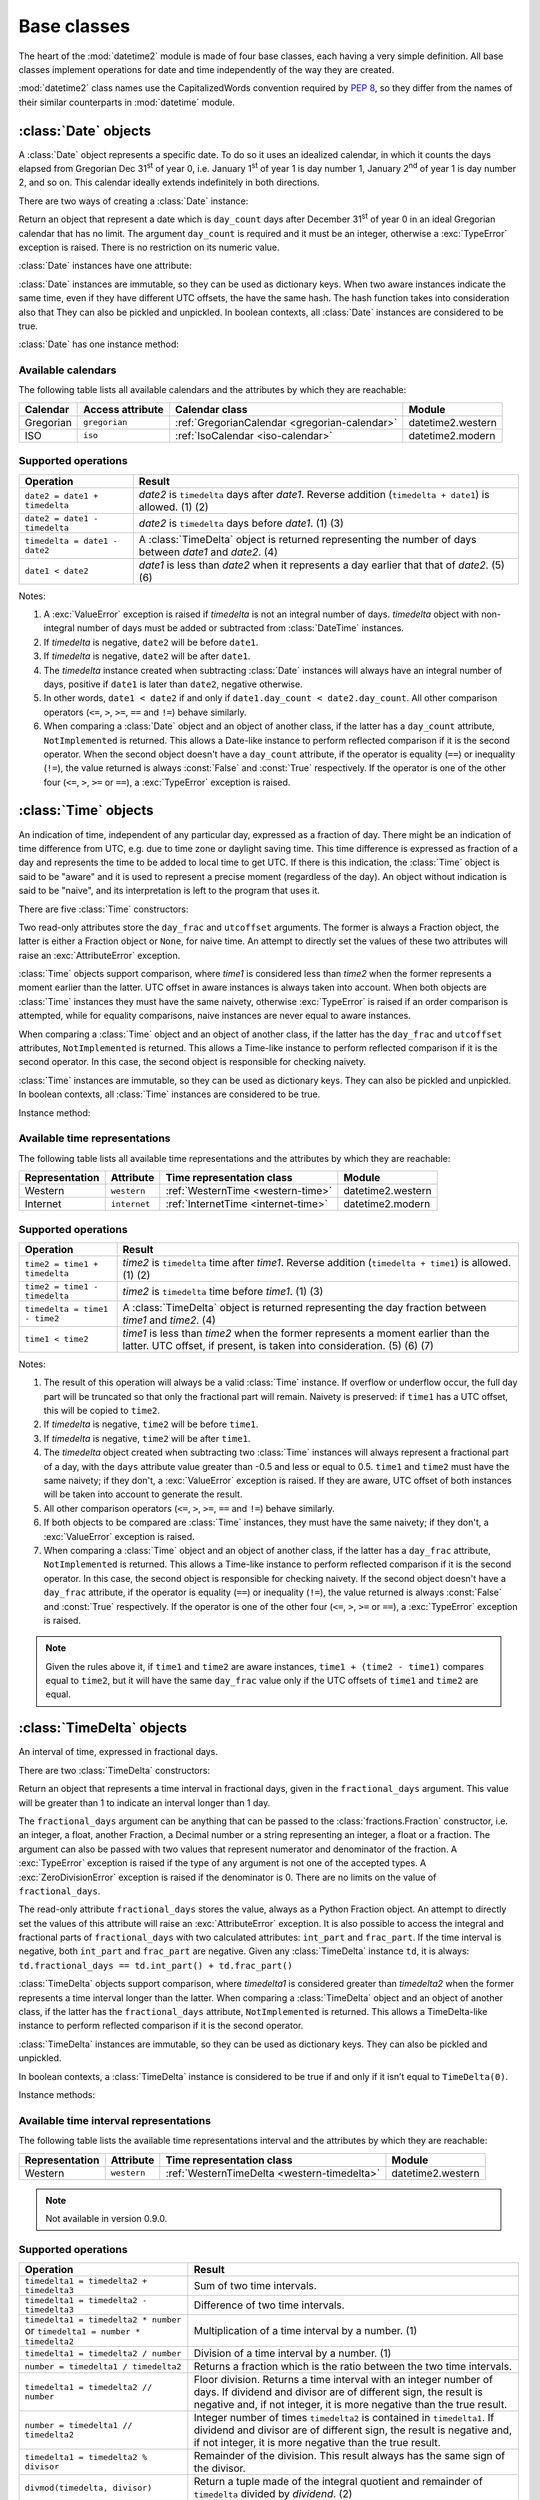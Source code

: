 Base classes
============

.. testsetup::

   from datetime2 import Time
   from fractions import Fraction
   from datetime2 import Date


The heart of the :mod:`datetime2` module is made of four base classes,
each having a very simple definition. All base classes implement
operations for date and time independently of the way they are created.

:mod:`datetime2` class names use the CapitalizedWords convention required by
:pep:`8`, so they differ from the names of their similar counterparts in
:mod:`datetime` module.



:class:`Date` objects
---------------------

A :class:`Date` object represents a specific date. To do so it uses an
idealized calendar, in which it counts the days elapsed from Gregorian Dec
31\ :sup:`st` of year 0, i.e. January 1\ :sup:`st` of year 1 is day number 1,
January 2\ :sup:`nd` of year 1 is day number 2, and so on. This calendar
ideally extends indefinitely in both directions.

There are two ways of creating a :class:`Date` instance:

.. class:: Date(day_count)

   Return an object that represent a date which is ``day_count`` days
   after December 31\ :sup:`st` of year 0 in an ideal Gregorian calendar that
   has no limit. The argument ``day_count``  is required and it must be an
   integer, otherwise a :exc:`TypeError` exception is raised. There is no
   restriction on its numeric value.


.. classmethod:: Date.today()

   Return a :class:`Date` object that represents the current local date.


:class:`Date` instances have one attribute:

.. attribute:: Date.day_count

   An integer that represents the number of days between the given date and
   January 1\ :sup:`st`, year 1. This attribute is read-only: an
   :exc:`AttributeError` exception is raised when trying to change it.


:class:`Date` instances are immutable, so they can be used as dictionary keys.
When two aware instances indicate the same time, even if they have different
UTC offsets, the have the same hash. The hash function takes into consideration also that They can also be pickled and unpickled.
In boolean contexts, all :class:`Date` instances are considered to be true.


:class:`Date` has one instance method:

.. method:: Date.__str__()

   Return ``R.D.`` followed by the day count. ``R.D.`` stands for Rata Die, the
   Latin for "fixed date".


Available calendars
^^^^^^^^^^^^^^^^^^^

The following table lists all available calendars and the attributes by which
they are reachable:

+--------------+------------------+----------------------------------------------------------+-------------------+
| Calendar     | Access attribute | Calendar class                                           | Module            |
+==============+==================+==========================================================+===================+
| Gregorian    | ``gregorian``    | :ref:`GregorianCalendar <gregorian-calendar>`            | datetime2.western |
+--------------+------------------+----------------------------------------------------------+-------------------+
| ISO          | ``iso``          | :ref:`IsoCalendar <iso-calendar>`                        | datetime2.modern  |
+--------------+------------------+----------------------------------------------------------+-------------------+



Supported operations
^^^^^^^^^^^^^^^^^^^^

+-------------------------------+----------------------------------------------+
| Operation                     | Result                                       |
+===============================+==============================================+
| ``date2 = date1 + timedelta`` | *date2* is ``timedelta`` days after          |
|                               | *date1*. Reverse addition (``timedelta +     |
|                               | date1``) is allowed. (1) (2)                 |
+-------------------------------+----------------------------------------------+
| ``date2 = date1 - timedelta`` | *date2* is ``timedelta`` days before         |
|                               | *date1*. (1) (3)                             |
+-------------------------------+----------------------------------------------+
| ``timedelta = date1 - date2`` | A :class:`TimeDelta` object is returned      |
|                               | representing the number of days              |
|                               | between *date1* and *date2*. (4)             |
+-------------------------------+----------------------------------------------+
| ``date1 < date2``             | *date1* is less than *date2* when it         |
|                               | represents a day earlier that that of        |
|                               | *date2*. (5) (6)                             |
+-------------------------------+----------------------------------------------+


Notes:

(1)
   A :exc:`ValueError` exception is raised if *timedelta* is not an integral
   number of days. *timedelta* object with non-integral number of days must be
   added or subtracted from :class:`DateTime` instances.

(2)
   If *timedelta* is negative, ``date2`` will be before ``date1``.

(3)
   If *timedelta* is negative, ``date2`` will be after ``date1``.

(4)
   The *timedelta* instance created when subtracting :class:`Date` instances
   will always have an integral number of days, positive if ``date1`` is later
   than ``date2``, negative otherwise.

(5)
   In other words, ``date1 < date2`` if and only if ``date1.day_count <
   date2.day_count``. All other comparison operators (``<=``, ``>``, ``>=``,
   ``==`` and ``!=``) behave similarly.

(6)
   When comparing a :class:`Date` object and an object of another class, if
   the latter has a ``day_count`` attribute, ``NotImplemented`` is returned.
   This allows a Date-like instance to perform reflected comparison if it is
   the second operator. When the second object doesn't have a ``day_count``
   attribute, if the operator is equality (``==``) or inequality (``!=``), the
   value returned is always :const:`False` and :const:`True` respectively.
   If the operator is one of the other four (``<=``, ``>``, ``>=`` or
   ``==``), a :exc:`TypeError` exception is raised.



:class:`Time` objects
---------------------

An indication of time, independent of any particular day, expressed as a
fraction of day. There might be an indication of time difference from UTC,
e.g. due to time zone or daylight saving time. This time difference is
expressed as fraction of a day and represents the time to be added to local
time to get UTC. If there is this indication, the :class:`Time` object is
said to be "aware" and it is used to represent a precise moment (regardless
of the day). An object without indication is said to be "naive", and its
interpretation is left to the program that uses it.

There are five :class:`Time` constructors:

.. class:: Time(day_frac, *, utcoffset=None)
.. class:: Time(numerator, denominator, *, utcoffset=None)

   Return an object that represents a moment in a day as a fraction of the
   whole day, given in the ``day_frac`` argument. If needed, it is possible
   to assign to the instance an indication of the time offset from UTC, for
   whatever political, algorithmic or geographic need (e.g. time zone), using
   the ``utcoffset`` argument, which must be explicitly named.

   The ``day_frac`` and ``utcoffset`` arguments can be anything that can
   be passed to the :class:`fractions.Fraction` constructor, i.e. an integer, a
   float, another Fraction, a Decimal number or a string representing an
   integer, a float or a fraction. The ``day_frac`` argument only can also be
   passed with two values that represent numerator and denominator of the
   fraction. A :exc:`TypeError` exception is raised if the type of any
   argument is not one of the accepted types. A :exc:`ZeroDivisionError`
   exception is raised if the denominator is 0.

   The value for ``day_frac`` must be equal or greater than 0 and less than 1.
   The value for ``utcoffset`` in aware objects must be equal or greater than
   -1 and less or equal to 1. A :exc:`ValueError` exception is raised if
   values are outside these ranges.


.. classmethod:: Time.now(utcoffset=None)

   Return an aware :class:`Time` object that represents the current time.
   Without argument, the time represented in ``day_frac`` will be local
   standard time and ``utcoffset`` will be set to the difference between
   local standard time and UTC.

   If ``utcoffset`` is given, the returned object will be the current time
   at the given time difference from UTC. ``utcoffset`` follows the same
   requirements of the default constructor.


.. classmethod:: Time.localnow()

   Return a naive :class:`Time` object that represents the current local
   standard time.


.. classmethod:: Time.utcnow()

   Return a naive :class:`Time` object that represents the current standard
   UTC.


Two read-only attributes store the ``day_frac`` and ``utcoffset`` arguments.
The former is always a Fraction object, the latter is either a Fraction
object or ``None``, for naive time. An attempt to directly set the values of
these two attributes will raise an :exc:`AttributeError` exception.


:class:`Time` objects support comparison, where *time1* is considered less
than *time2* when the former represents a moment earlier than the latter.
UTC offset in aware instances is always taken into account. When both
objects are :class:`Time` instances they must have the same naivety,
otherwise :exc:`TypeError` is raised if an order comparison is attempted,
while for equality comparisons, naive instances are never equal to aware
instances.

When comparing a :class:`Time` object and an object of another class, if the
latter has the ``day_frac``  and ``utcoffset`` attributes, ``NotImplemented``
is returned. This allows a Time-like instance to perform reflected comparison
if it is the second operator. In this case, the second object is responsible
for checking naivety.


:class:`Time` instances are immutable, so they can be used as dictionary keys.
They can also be pickled and unpickled. In boolean contexts, all :class:`Time`
instances are considered to be true.


Instance method:

.. method:: Time.__str__()

   Return the string ``<fraction> of a day``, where *fraction* is the value of
   the ``day_frac`` attribute. UTC offset, if present, is represented as well:

.. doctest::

   >>> t1 = Time(4, 12)
   >>> print(t1)
   1/3 of a day
   >>> t2 = Time(3, 24, utcoffset="-4/24")
   >>> print(t2)
   1/8 of a day, -1/6 of a day from UTC


Available time representations
^^^^^^^^^^^^^^^^^^^^^^^^^^^^^^

The following table lists all available time representations and the attributes
by which they are reachable:

+----------------+----------------+------------------------------------------------+--------------------+
| Representation | Attribute      | Time representation class                      | Module             |
+================+================+================================================+====================+
| Western        | ``western``    | :ref:`WesternTime <western-time>`              | datetime2.western  |
+----------------+----------------+------------------------------------------------+--------------------+
| Internet       | ``internet``   | :ref:`InternetTime <internet-time>`            | datetime2.modern   |
+----------------+----------------+------------------------------------------------+--------------------+

Supported operations
^^^^^^^^^^^^^^^^^^^^

+-------------------------------+----------------------------------------------+
| Operation                     | Result                                       |
+===============================+==============================================+
| ``time2 = time1 + timedelta`` | *time2* is ``timedelta`` time after          |
|                               | *time1*. Reverse addition (``timedelta +     |
|                               | time1``) is allowed. (1) (2)                 |
+-------------------------------+----------------------------------------------+
| ``time2 = time1 - timedelta`` | *time2* is ``timedelta`` time before         |
|                               | *time1*. (1) (3)                             |
+-------------------------------+----------------------------------------------+
| ``timedelta = time1 - time2`` | A :class:`TimeDelta` object is returned      |
|                               | representing the day fraction                |
|                               | between *time1* and *time2*. (4)             |
+-------------------------------+----------------------------------------------+
| ``time1 < time2``             | *time1* is less than *time2* when the former |
|                               | represents a moment earlier than the latter. |
|                               | UTC offset, if present, is taken into        |
|                               | consideration. (5) (6) (7)                   |
+-------------------------------+----------------------------------------------+


Notes:

(1)
   The result of this operation will always be a valid :class:`Time` instance.
   If overflow or underflow occur, the full day part will be truncated so that
   only the fractional part will remain. Naivety is preserved: if ``time1``
   has a UTC offset, this will be copied to ``time2``.

(2)
   If *timedelta* is negative, ``time2`` will be before ``time1``.

(3)
   If *timedelta* is negative, ``time2`` will be after ``time1``.

(4)
   The *timedelta* object created when subtracting two :class:`Time`
   instances will always represent a fractional part of a day, with the
   ``days`` attribute value greater than -0.5 and less or equal to 0.5.
   ``time1`` and ``time2`` must have the same naivety; if they don't, a
   :exc:`ValueError` exception is raised. If they are aware, UTC offset of
   both instances will be taken into account to generate the result.

(5)
   All other comparison operators (``<=``, ``>``, ``>=``, ``==`` and ``!=``)
   behave similarly.

(6)
   If both objects to be compared are :class:`Time` instances, they must have
   the same naivety; if they don't, a :exc:`ValueError` exception is raised.

(7)
   When comparing a :class:`Time` object and an object of another class, if
   the latter has a ``day_frac`` attribute, ``NotImplemented`` is returned.
   This allows a Time-like instance to perform reflected comparison if it is
   the second operator. In this case, the second object is responsible for
   checking naivety. If the second object doesn't have a ``day_frac``
   attribute, if the operator is equality (``==``) or inequality (``!=``),
   the value returned is always :const:`False` and :const:`True` respectively.
   If the operator is one of the other four (``<=``, ``>``, ``>=`` or
   ``==``), a :exc:`TypeError` exception is raised.


.. note::
   Given the rules above it, if ``time1`` and ``time2`` are aware instances,
   ``time1 + (time2 - time1)`` compares equal to ``time2``, but it will have
   the same ``day_frac`` value only if the UTC offsets of ``time1`` and
   ``time2`` are equal.


:class:`TimeDelta` objects
--------------------------

An interval of time, expressed in fractional days.

There are two :class:`TimeDelta` constructors:

.. class:: TimeDelta(fractional_days)
.. class:: TimeDelta(numerator, denominator)

   Return an object that represents a time interval in fractional days, given
   in the ``fractional_days`` argument. This value will be greater than 1 to
   indicate an interval longer than 1 day.

   The ``fractional_days`` argument can be anything that can be passed to the
   :class:`fractions.Fraction` constructor, i.e. an integer, a float, another
   Fraction, a Decimal number or a string representing an integer, a float or
   a fraction. The argument can also be passed with two values that represent
   numerator and denominator of the fraction. A :exc:`TypeError` exception is
   raised if the type of any argument is not one of the accepted types. A
   :exc:`ZeroDivisionError` exception is raised if the denominator is 0.
   There are no limits on the value of ``fractional_days``.


The read-only attribute ``fractional_days`` stores the value, always as a
Python Fraction object. An attempt to directly set the values of this
attribute will raise an :exc:`AttributeError` exception. It is also possible
to access the integral and fractional parts of ``fractional_days`` with two
calculated attributes: ``int_part`` and ``frac_part``. If the time interval
is negative, both ``int_part`` and ``frac_part`` are negative. Given any
:class:`TimeDelta` instance ``td``, it is always:
``td.fractional_days == td.int_part() + td.frac_part()``

.. doctest::

   >>> td1 = Timedelta(16, 3)
   >>> td1.int_part
   5
   >>> td1.frac_part
   Fraction(1, 3)
   >>> td2 = TimeDelta(-7.625)
   >>> td2.int_part
   -7
   >>> td2.frac_part
   Fraction(-5, 8)


:class:`TimeDelta` objects support comparison, where *timedelta1* is
considered greater than *timedelta2* when the former represents a time
interval longer than the latter. When comparing a :class:`TimeDelta` object
and an object of another class, if the latter has the ``fractional_days``
attribute, ``NotImplemented`` is returned. This allows a TimeDelta-like
instance to perform reflected comparison if it is the second operator.


:class:`TimeDelta` instances are immutable, so they can be used as dictionary
keys. They can also be pickled and unpickled.

In boolean contexts, a :class:`TimeDelta` instance is considered to be true
if and only if it isn’t equal to ``TimeDelta(0)``.


Instance methods:

.. method:: TimeDelta.int()
.. method:: TimeDelta.frac()

   The first method return the same instance with only the integer part. The
   last method returns the same instance with only the fractional part. All
   methods return a negative value if the time interval is negative. In this
   way, given any :class:`TimeDelta` instance ``td``, it is always:
   ``td == td.int() + td.frac()``

.. doctest::

   >>> td1 = Timedelta(16, 3)
   >>> td1.int()
   TimeDelta(Fraction(5, 1))
   >>> td1.frac()
   TimeDelta(Fraction(1, 3))
   >>> td2 = TimeDelta(-7.625)
   >>> int(td2)
   TimeDelta(Fraction(-7, 1))
   >>> td2.frac()
   TimeDelta(Fraction(-5, 8))




.. method:: TimeDelta.is_integer()

   Returns ``True`` if the time interval is made of an integer number of days.

.. doctest::

   >>> td1 = Timedelta("3/4")
   >>> td1.is_integer()
   False
   >>> td2 = TimeDelta(-1)
   >>> td2.is_integer()
   True


.. method:: TimeDelta.__str__()

   Returns a string indicating the number of days and the remaining fraction
   of a day. Note that whilst in :class:`datetime.timedelta` the fractional
   part is always positive, in :class:`TimeDelta` the fractional part has the
   same sign of the integer part.

.. doctest::

   >>> td1 = Timedelta("1/12")
   >>> print(td1)
   1/12 of a day
   >>> td2 = TimeDelta(3)
   >>> print(td2)
   3 days
   >>> td3 = TimeDelta(11, -7)
   >>> print(td3)
   -1 day and -4/7 of a day


Available time interval representations
^^^^^^^^^^^^^^^^^^^^^^^^^^^^^^^^^^^^^^^

The following table lists the available time representations interval and the
attributes by which they are reachable:

+----------------+----------------+------------------------------------------------+--------------------+
| Representation | Attribute      | Time representation class                      | Module             |
+================+================+================================================+====================+
| Western        | ``western``    | :ref:`WesternTimeDelta <western-timedelta>`    | datetime2.western  |
+----------------+----------------+------------------------------------------------+--------------------+

.. note::
   Not available in version 0.9.0.


Supported operations
^^^^^^^^^^^^^^^^^^^^

+----------------------------------------------+----------------------------------------------+
| Operation                                    | Result                                       |
+==============================================+==============================================+
| ``timedelta1 = timedelta2 + timedelta3``     | Sum of two time intervals.                   |
+----------------------------------------------+----------------------------------------------+
| ``timedelta1 = timedelta2 - timedelta3``     | Difference of two time intervals.            |
+----------------------------------------------+----------------------------------------------+
| ``timedelta1 = timedelta2 * number`` or      | Multiplication of a time interval by a       |
| ``timedelta1 = number * timedelta2``         | number. (1)                                  |
+----------------------------------------------+----------------------------------------------+
| ``timedelta1 = timedelta2 / number``         | Division of a time interval by a number. (1) |
+----------------------------------------------+----------------------------------------------+
| ``number = timedelta1 / timedelta2``         | Returns a fraction which is the ratio        |
|                                              | between the two time intervals.              |
+----------------------------------------------+----------------------------------------------+
| ``timedelta1 = timedelta2 // number``        | Floor division. Returns a time interval with |
|                                              | an integer number of days. If dividend and   |
|                                              | divisor are of different sign, the result is |
|                                              | negative and, if not integer, it is more     |
|                                              | negative than the true result.               |
+----------------------------------------------+----------------------------------------------+
| ``number = timedelta1 // timedelta2``        | Integer number of times ``timedelta2`` is    |
|                                              | contained in ``timedelta1``. If dividend and |
|                                              | divisor are of different sign, the result is |
|                                              | negative and, if not integer, it is more     |
|                                              | negative than the true result.               |
+----------------------------------------------+----------------------------------------------+
| ``timedelta1 = timedelta2 % divisor``        | Remainder of the division. This result       |
|                                              | always has the same sign of the divisor.     |
+----------------------------------------------+----------------------------------------------+
| ``divmod(timedelta, divisor)``               | Return a tuple made of the integral quotient |
|                                              | and remainder of ``timedelta`` divided by    |
|                                              | *dividend*. (2)                              |
+----------------------------------------------+----------------------------------------------+
| ``timedelta1 < timedelta2``                  | *timedelta1* is less than *timedelta2* when  |
|                                              | the former represents an interval shorter    |
|                                              | than the latter. (3)                         |
+----------------------------------------------+----------------------------------------------+


The table above does not include mixed type operations between ``TimeDelta``
and ``Date``, ``Time`` or ``DateTime``. For more information, see the
*Supported operations* chapter of each of these classes.

Class :class:`TimeDelta` also upports unary arithmetic operators ``+``, ``-``
and ``abs()``.


Notes:

(1)
   The number is first converted to a fraction, then multiplication or
   division takes place. As such, if *number* is a float, float to Fraction
   conversion error may happen, and result may not be exact.

(2)
   If dividend is a number, see note (1).

(3)
   All other comparison operators (``<=``, ``>``, ``>=``, ``==`` and ``!=``)
   behave similarly.


